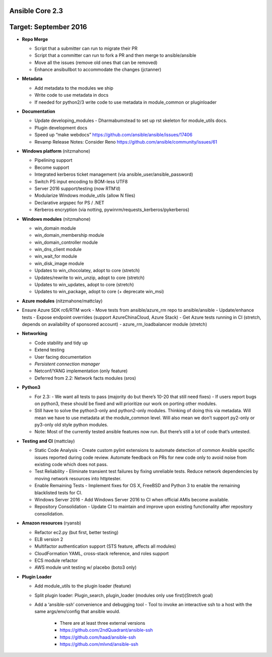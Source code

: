 ****************
Ansible Core 2.3
****************
**********************
Target: September 2016
**********************

- **Repo Merge**

  - Script that a submitter can run to migrate their PR
  - Script that a committer can run to fork a PR and then merge to ansible/ansible
  - Move all the issues (remove old ones that can be removed)
  - Enhance ansibullbot to accommodate the changes (jctanner)
  
- **Metadata**

  - Add metadata to the modules we ship
  - Write code to use metadata in docs
  - If needed for python2/3 write code to use metadata in module_common or pluginloader
  
- **Documentation**
  
  - Update developing_modules
    - Dharmabumstead to set up rst skeleton for module_utils docs.
  - Plugin development docs
  - Speed up “make webdocs” https://github.com/ansible/ansible/issues/17406 
  - Revamp Release Notes: Consider Reno https://github.com/ansible/community/issues/61 

- **Windows platform** (nitzmahone)
  
  - Pipelining support
  - Become support
  - Integrated kerberos ticket management (via ansible_user/ansible_password)
  - Switch PS input encoding to BOM-less UTF8
  - Server 2016 support/testing (now RTM’d)
  - Modularize Windows module_utils (allow N files)
  - Declarative argspec for PS / .NET
  - Kerberos encryption (via notting, pywinrm/requests_kerberos/pykerberos)

- **Windows modules** (nitzmahone)

  - win_domain module
  - win_domain_membership module
  - win_domain_controller module
  - win_dns_client module
  - win_wait_for module
  - win_disk_image module
  - Updates to win_chocolatey, adopt to core (stretch)
  - Updates/rewrite to win_unzip, adopt to core (stretch)
  - Updates to win_updates, adopt to core (stretch)
  - Updates to win_package, adopt to core (+ deprecate win_msi)
  
- **Azure modules** (nitzmahone/mattclay)

- Ensure Azure SDK rc6/RTM work
  - Move tests from ansible/azure_rm repo to ansible/ansible
  - Update/enhance tests
  - Expose endpoint overrides (support AzureChinaCloud, Azure Stack)
  - Get Azure tests running in CI (stretch, depends on availability of sponsored account)
  - azure_rm_loadbalancer module (stretch)
  
- **Networking**

  - Code stability and tidy up
  - Extend testing
  - User facing documentation
  - *Persistent connection manager*
  - Netconf/YANG implementation (only feature)
  - Deferred from 2.2: Network facts modules (sros)

- **Python3**

  - For 2.3:
    - We want all tests to pass (majority do but there’s 10-20 that still need fixes)
    - If users report bugs on python3, these should be fixed and will prioritize our work on porting other modules.
  - Still have to solve the python3-only and python2-only modules.  Thinking of doing this via metadata.  Will mean we have to use metadata at the module_common level.  Will also mean we don’t support py2-only or py3-only old style python modules. 
  - Note: Most of the currently tested ansible features now run.  But there’s still a lot of code that’s untested.

- **Testing and CI** (mattclay)  

  - Static Code Analysis - Create custom pylint extensions to automate detection of common Ansible specific issues reported during code review. Automate feedback on PRs for new code only to avoid noise from existing code which does not pass.
  - Test Reliability - Eliminate transient test failures by fixing unreliable tests. Reduce network dependencies by moving network resources into httptester.
  - Enable Remaining Tests - Implement fixes for OS X, FreeBSD and Python 3 to enable the remaining blacklisted tests for CI.
  - Windows Server 2016 - Add Windows Server 2016 to CI when official AMIs become available.
  - Repository Consolidation - Update CI to maintain and improve upon existing functionality after repository consolidation.

- **Amazon resources** (ryansb)

  - Refactor ec2.py (but first, better testing)
  - ELB version 2
  - Multifactor authentication support (STS feature, affects all modules)
  - CloudFormation YAML, cross-stack reference, and roles support
  - ECS module refactor
  - AWS module unit testing w/ placebo (boto3 only)

- **Plugin Loader**

  - Add module_utils to the plugin loader (feature)
  - Split plugin loader: Plugin_search, plugin_loader (modules only use first)(Stretch goal)
  - Add a ‘ansible-ssh’ convenience and debugging tool
    - Tool to invoke an interactive ssh to a host with the same args/env/config that ansible would.
      - There are at least three external versions
      - https://github.com/2ndQuadrant/ansible-ssh
      - https://github.com/haad/ansible-ssh
      - https://github.com/mlvnd/ansible-ssh








